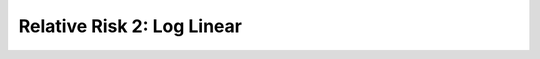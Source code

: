 .. _rr2_log_linear:

===========================
Relative Risk 2: Log Linear
===========================
